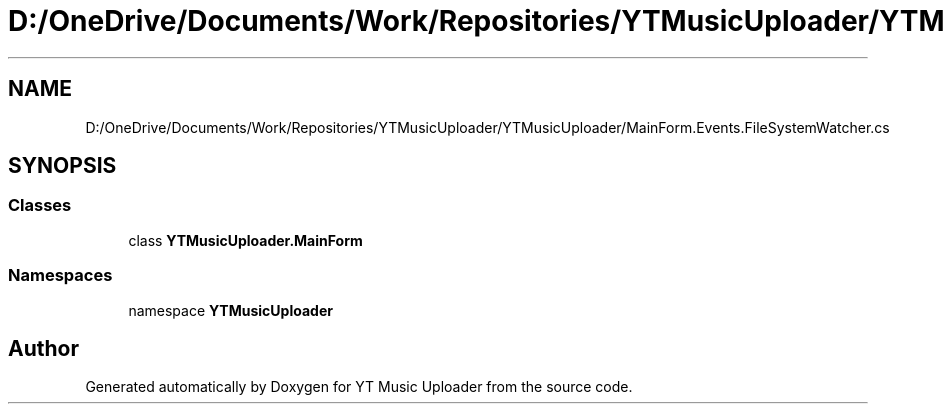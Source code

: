 .TH "D:/OneDrive/Documents/Work/Repositories/YTMusicUploader/YTMusicUploader/MainForm.Events.FileSystemWatcher.cs" 3 "Wed Aug 26 2020" "YT Music Uploader" \" -*- nroff -*-
.ad l
.nh
.SH NAME
D:/OneDrive/Documents/Work/Repositories/YTMusicUploader/YTMusicUploader/MainForm.Events.FileSystemWatcher.cs
.SH SYNOPSIS
.br
.PP
.SS "Classes"

.in +1c
.ti -1c
.RI "class \fBYTMusicUploader\&.MainForm\fP"
.br
.in -1c
.SS "Namespaces"

.in +1c
.ti -1c
.RI "namespace \fBYTMusicUploader\fP"
.br
.in -1c
.SH "Author"
.PP 
Generated automatically by Doxygen for YT Music Uploader from the source code\&.
